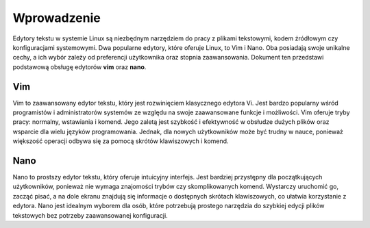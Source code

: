 
Wprowadzenie
=============================

Edytory tekstu w systemie Linux są niezbędnym narzędziem do pracy z plikami tekstowymi, kodem źródłowym czy konfiguracjami systemowymi. Dwa popularne edytory, które oferuje Linux, to Vim i Nano. Oba posiadają swoje unikalne cechy, a ich wybór zależy od preferencji użytkownika oraz stopnia zaawansowania.
Dokument ten przedstawi podstawową obsługę edytorów **vim** oraz **nano**.

Vim
---------------------
Vim to zaawansowany edytor tekstu, który jest rozwinięciem klasycznego edytora Vi. Jest bardzo popularny wśród programistów i administratorów systemów ze względu na swoje zaawansowane funkcje i możliwości. Vim oferuje tryby pracy: normalny, wstawiania i komend. Jego zaletą jest szybkość i efektywność w obsłudze dużych plików oraz wsparcie dla wielu języków programowania. Jednak, dla nowych użytkowników może być trudny w nauce, ponieważ większość operacji odbywa się za pomocą skrótów klawiszowych i komend.

Nano
---------------------
Nano to prostszy edytor tekstu, który oferuje intuicyjny interfejs. Jest bardziej przystępny dla początkujących użytkowników, ponieważ nie wymaga znajomości trybów czy skomplikowanych komend. Wystarczy uruchomić go, zacząć pisać, a na dole ekranu znajdują się informacje o dostępnych skrótach klawiszowych, co ułatwia korzystanie z edytora. Nano jest idealnym wyborem dla osób, które potrzebują prostego narzędzia do szybkiej edycji plików tekstowych bez potrzeby zaawansowanej konfiguracji.








